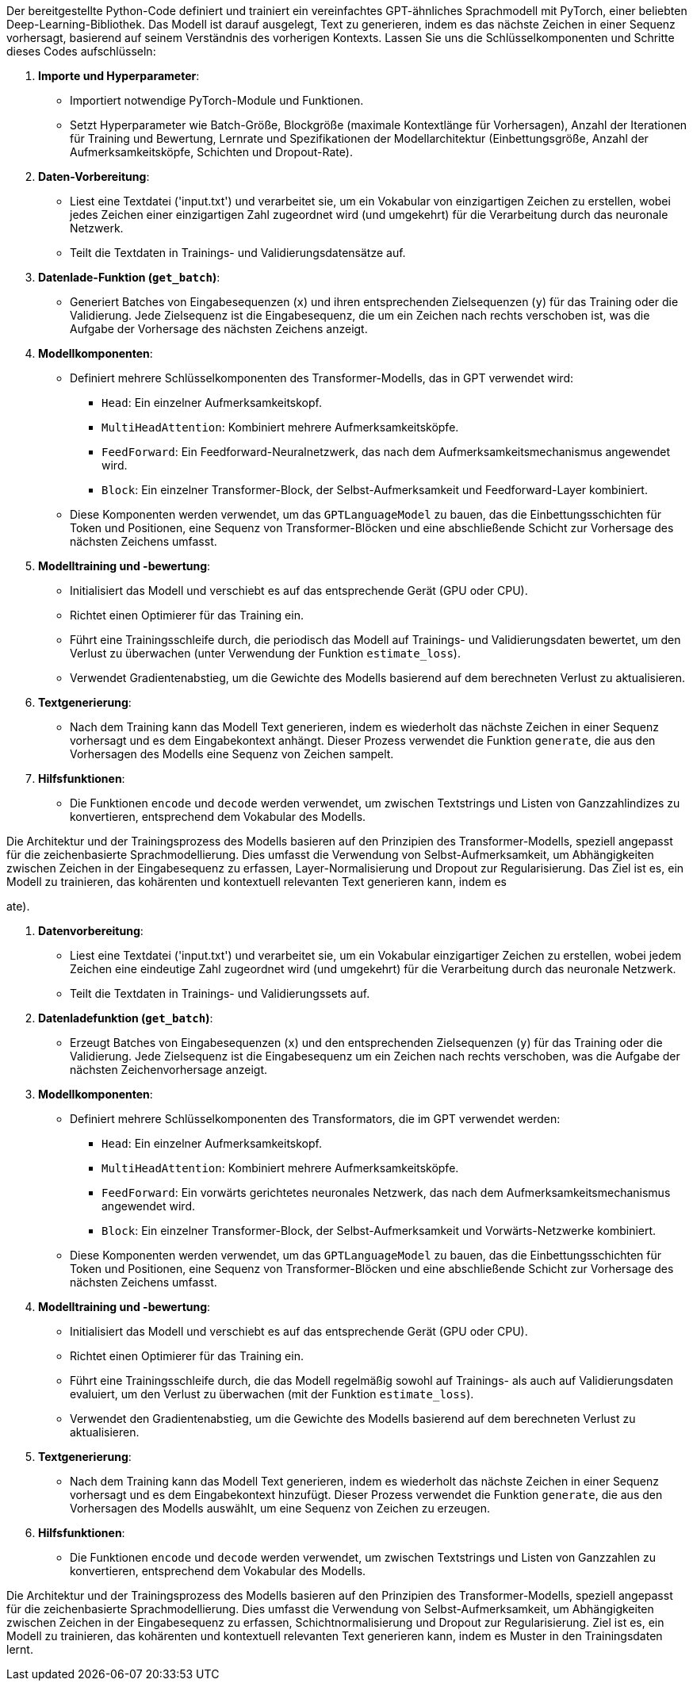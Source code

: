 Der bereitgestellte Python-Code definiert und trainiert ein vereinfachtes GPT-ähnliches Sprachmodell mit PyTorch, einer beliebten Deep-Learning-Bibliothek. Das Modell ist darauf ausgelegt, Text zu generieren, indem es das nächste Zeichen in einer Sequenz vorhersagt, basierend auf seinem Verständnis des vorherigen Kontexts. Lassen Sie uns die Schlüsselkomponenten und Schritte dieses Codes aufschlüsseln:

. *Importe und Hyperparameter*:
* Importiert notwendige PyTorch-Module und Funktionen.
* Setzt Hyperparameter wie Batch-Größe, Blockgröße (maximale Kontextlänge für Vorhersagen), Anzahl der Iterationen für Training und Bewertung, Lernrate und Spezifikationen der Modellarchitektur (Einbettungsgröße, Anzahl der Aufmerksamkeitsköpfe, Schichten und Dropout-Rate).
. *Daten-Vorbereitung*:
* Liest eine Textdatei ('input.txt') und verarbeitet sie, um ein Vokabular von einzigartigen Zeichen zu erstellen, wobei jedes Zeichen einer einzigartigen Zahl zugeordnet wird (und umgekehrt) für die Verarbeitung durch das neuronale Netzwerk.
* Teilt die Textdaten in Trainings- und Validierungsdatensätze auf.
. *Datenlade-Funktion (`get_batch`)*:
* Generiert Batches von Eingabesequenzen (`x`) und ihren entsprechenden Zielsequenzen (`y`) für das Training oder die Validierung. Jede Zielsequenz ist die Eingabesequenz, die um ein Zeichen nach rechts verschoben ist, was die Aufgabe der Vorhersage des nächsten Zeichens anzeigt.
. *Modellkomponenten*:
* Definiert mehrere Schlüsselkomponenten des Transformer-Modells, das in GPT verwendet wird:
** `Head`: Ein einzelner Aufmerksamkeitskopf.
** `MultiHeadAttention`: Kombiniert mehrere Aufmerksamkeitsköpfe.
** `FeedForward`: Ein Feedforward-Neuralnetzwerk, das nach dem Aufmerksamkeitsmechanismus angewendet wird.
** `Block`: Ein einzelner Transformer-Block, der Selbst-Aufmerksamkeit und Feedforward-Layer kombiniert.
* Diese Komponenten werden verwendet, um das `GPTLanguageModel` zu bauen, das die Einbettungsschichten für Token und Positionen, eine Sequenz von Transformer-Blöcken und eine abschließende Schicht zur Vorhersage des nächsten Zeichens umfasst.
. *Modelltraining und -bewertung*:
* Initialisiert das Modell und verschiebt es auf das entsprechende Gerät (GPU oder CPU).
* Richtet einen Optimierer für das Training ein.
* Führt eine Trainingsschleife durch, die periodisch das Modell auf Trainings- und Validierungsdaten bewertet, um den Verlust zu überwachen (unter Verwendung der Funktion `estimate_loss`).
* Verwendet Gradientenabstieg, um die Gewichte des Modells basierend auf dem berechneten Verlust zu aktualisieren.
. *Textgenerierung*:
* Nach dem Training kann das Modell Text generieren, indem es wiederholt das nächste Zeichen in einer Sequenz vorhersagt und es dem Eingabekontext anhängt. Dieser Prozess verwendet die Funktion `generate`, die aus den Vorhersagen des Modells eine Sequenz von Zeichen sampelt.
. *Hilfsfunktionen*:
* Die Funktionen `encode` und `decode` werden verwendet, um zwischen Textstrings und Listen von Ganzzahlindizes zu konvertieren, entsprechend dem Vokabular des Modells.

Die Architektur und der Trainingsprozess des Modells basieren auf den Prinzipien des Transformer-Modells, speziell angepasst für die zeichenbasierte Sprachmodellierung. Dies umfasst die Verwendung von Selbst-Aufmerksamkeit, um Abhängigkeiten zwischen Zeichen in der Eingabesequenz zu erfassen, Layer-Normalisierung und Dropout zur Regularisierung. Das Ziel ist es, ein Modell zu trainieren, das kohärenten und kontextuell relevanten Text generieren kann, indem es

ate).

. *Datenvorbereitung*:
* Liest eine Textdatei ('input.txt') und verarbeitet sie, um ein Vokabular einzigartiger Zeichen zu erstellen, wobei jedem Zeichen eine eindeutige Zahl zugeordnet wird (und umgekehrt) für die Verarbeitung durch das neuronale Netzwerk.
* Teilt die Textdaten in Trainings- und Validierungssets auf.
. *Datenladefunktion (`get_batch`)*:
* Erzeugt Batches von Eingabesequenzen (`x`) und den entsprechenden Zielsequenzen (`y`) für das Training oder die Validierung. Jede Zielsequenz ist die Eingabesequenz um ein Zeichen nach rechts verschoben, was die Aufgabe der nächsten Zeichenvorhersage anzeigt.
. *Modellkomponenten*:
* Definiert mehrere Schlüsselkomponenten des Transformators, die im GPT verwendet werden:
** `Head`: Ein einzelner Aufmerksamkeitskopf.
** `MultiHeadAttention`: Kombiniert mehrere Aufmerksamkeitsköpfe.
** `FeedForward`: Ein vorwärts gerichtetes neuronales Netzwerk, das nach dem Aufmerksamkeitsmechanismus angewendet wird.
** `Block`: Ein einzelner Transformer-Block, der Selbst-Aufmerksamkeit und Vorwärts-Netzwerke kombiniert.
* Diese Komponenten werden verwendet, um das `GPTLanguageModel` zu bauen, das die Einbettungsschichten für Token und Positionen, eine Sequenz von Transformer-Blöcken und eine abschließende Schicht zur Vorhersage des nächsten Zeichens umfasst.
. *Modelltraining und -bewertung*:
* Initialisiert das Modell und verschiebt es auf das entsprechende Gerät (GPU oder CPU).
* Richtet einen Optimierer für das Training ein.
* Führt eine Trainingsschleife durch, die das Modell regelmäßig sowohl auf Trainings- als auch auf Validierungsdaten evaluiert, um den Verlust zu überwachen (mit der Funktion `estimate_loss`).
* Verwendet den Gradientenabstieg, um die Gewichte des Modells basierend auf dem berechneten Verlust zu aktualisieren.
. *Textgenerierung*:
* Nach dem Training kann das Modell Text generieren, indem es wiederholt das nächste Zeichen in einer Sequenz vorhersagt und es dem Eingabekontext hinzufügt. Dieser Prozess verwendet die Funktion `generate`, die aus den Vorhersagen des Modells auswählt, um eine Sequenz von Zeichen zu erzeugen.
. *Hilfsfunktionen*:
* Die Funktionen `encode` und `decode` werden verwendet, um zwischen Textstrings und Listen von Ganzzahlen zu konvertieren, entsprechend dem Vokabular des Modells.

Die Architektur und der Trainingsprozess des Modells basieren auf den Prinzipien des Transformer-Modells, speziell angepasst für die zeichenbasierte Sprachmodellierung. Dies umfasst die Verwendung von Selbst-Aufmerksamkeit, um Abhängigkeiten zwischen Zeichen in der Eingabesequenz zu erfassen, Schichtnormalisierung und Dropout zur Regularisierung. Ziel ist es, ein Modell zu trainieren, das kohärenten und kontextuell relevanten Text generieren kann, indem es Muster in den Trainingsdaten lernt.